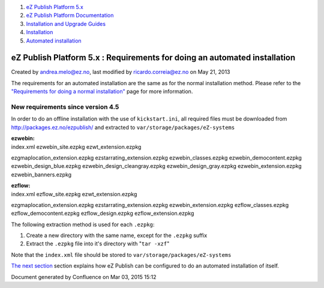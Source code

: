 #. `eZ Publish Platform 5.x <index.html>`__
#. `eZ Publish Platform
   Documentation <eZ-Publish-Platform-Documentation_1114149.html>`__
#. `Installation and Upgrade
   Guides <Installation-and-Upgrade-Guides_6292016.html>`__
#. `Installation <Installation_7438500.html>`__
#. `Automated installation <Automated-installation_7438514.html>`__

eZ Publish Platform 5.x : Requirements for doing an automated installation
==========================================================================

Created by andrea.melo@ez.no, last modified by ricardo.correia@ez.no on
May 21, 2013

 

The requirements for an automated installation are the same as for the
normal installation method. Please refer to the `"Requirements for doing
a normal
installation" <Requirements-for-doing-a-normal-installation_7438584.html>`__
page for more information.

New requirements since version 4.5
~~~~~~~~~~~~~~~~~~~~~~~~~~~~~~~~~~

In order to do an offline installation with the use of
``kickstart.ini``, all required files must be downloaded from
`http://packages.ez.no/ezpublish/ <http://packages.ez.no/ezpublish/>`__
and extracted to ``var/storage/packages/eZ-systems``

| **ezwebin:**
| index.xml ezwebin\_site.ezpkg ezwt\_extension.ezpkg
ezgmaplocation\_extension.ezpkg ezstarrating\_extension.ezpkg
ezwebin\_classes.ezpkg ezwebin\_democontent.ezpkg
ezwebin\_design\_blue.ezpkg ezwebin\_design\_cleangray.ezpkg
ezwebin\_design\_gray.ezpkg ezwebin\_extension.ezpkg
ezwebin\_banners.ezpkg

| **ezflow:**
| index.xml ezflow\_site.ezpkg ezwt\_extension.ezpkg
ezgmaplocation\_extension.ezpkg ezstarrating\_extension.ezpkg
ezwebin\_extension.ezpkg ezflow\_classes.ezpkg ezflow\_democontent.ezpkg
ezflow\_design.ezpkg ezflow\_extension.ezpkg

The following extraction method is used for each ``.ezpkg``:

#. Create a new directory with the same name, except for the ``.ezpkg``
   suffix
#. Extract the ``.ezpkg`` file into it's directory with "``tar -xzf``\ "

Note that the ``index.xml`` file should be stored to
``var/storage/packages/eZ-systems``

`The next section <Automated-installation-of-eZ-Publish_7438629.html>`__
section explains how eZ Publish can be configured to do an automated
installation of itself.

Document generated by Confluence on Mar 03, 2015 15:12
